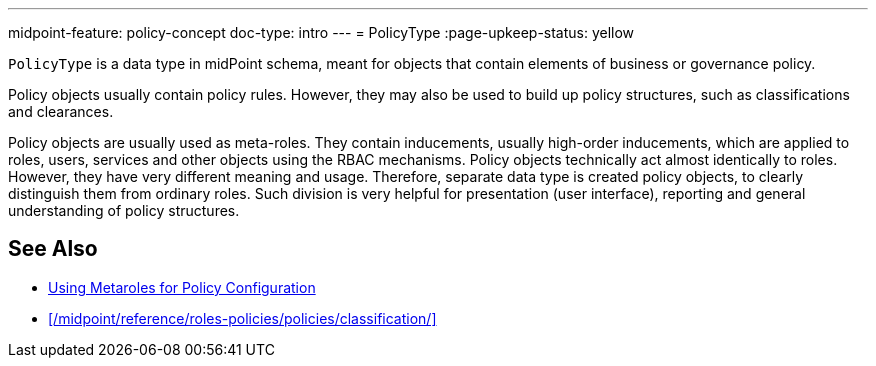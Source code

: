 ---
midpoint-feature: policy-concept
doc-type: intro
---
= PolicyType
:page-upkeep-status: yellow

// This page is a temporary measure to provide at least some information about PolicyType.
// This page should be generated from the schema, but we do not have that capability at the moment.
// URL for this page is not correct. It will change in the future.

`PolicyType` is a data type in midPoint schema, meant for objects that contain elements of business or governance policy.

Policy objects usually contain policy rules.
However, they may also be used to build up policy structures, such as classifications and clearances.

Policy objects are usually used as meta-roles.
They contain inducements, usually high-order inducements, which are applied to roles, users, services and other objects using the RBAC mechanisms.
Policy objects technically act almost identically to roles.
However, they have very different meaning and usage.
Therefore, separate data type is created policy objects, to clearly distinguish them from ordinary roles.
Such division is very helpful for presentation (user interface), reporting and general understanding of policy structures.

// TODO: list of supposed uses of policy objects (with links):
// * Classifications and clearances
// * User-friendly policy selection (approvals)

== See Also

* xref:/midpoint/reference/roles-policies/policies/metaroles/policy/[Using Metaroles for Policy Configuration]

* xref:/midpoint/reference/roles-policies/policies/classification/[]
